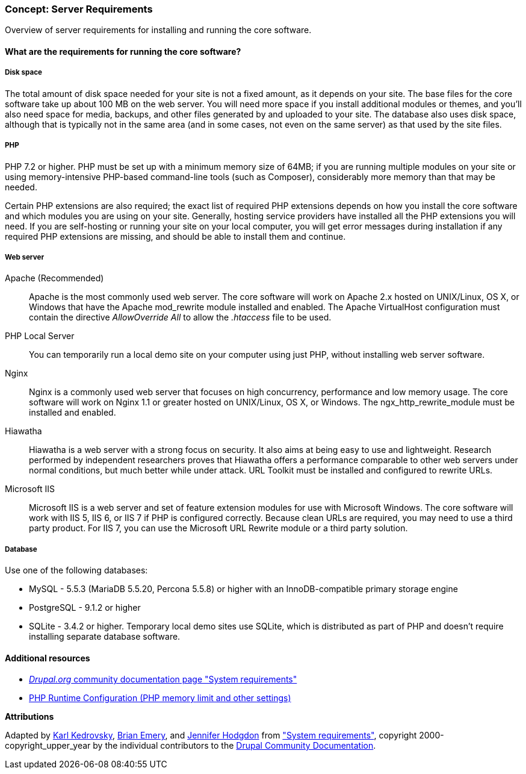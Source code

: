 [[install-requirements]]

=== Concept: Server Requirements

[role="summary"]
Overview of server requirements for installing and running the core software.

(((Installation requirements,overview)))
(((Installation requirements,disk space)))
(((Installation requirements,web server)))
(((Installation requirements,database)))
(((Installation requirements,PHP programming language)))
(((Installing,core software)))
(((Core software,installation requirements)))
(((Disk space,installation requirements)))
(((Web server,installation requirements)))
(((Apache web server,version requirements)))
(((Hiawatha web server,version requirements)))
(((Nginx web server,version requirements)))
(((Microsoft IIS web server,version requirements)))
(((Database,installation requirements)))
(((MySQL database,version requirements)))
(((PostgreSQL database,version requirements)))
(((SQLight database,version requirements)))
(((PHP programming language,version requirements)))

// ==== Prerequisite knowledge

==== What are the requirements for running the core software?

===== Disk space

The total amount of disk space needed for your site is not a fixed amount, as it
depends on your site. The base files for the core software take up about 100 MB
on the web server. You will need more space if you install additional modules or
themes, and you'll also need space for media, backups, and other files generated
by and uploaded to your site. The database also uses disk space, although that
is typically not in the same area (and in some cases, not even on the same
server) as that used by the site files.

===== PHP

PHP 7.2 or higher. PHP must be set up with a minimum memory size of 64MB; if you
are running multiple modules on your site or using memory-intensive PHP-based
command-line tools (such as Composer), considerably more memory than that may be
needed.

Certain PHP extensions are also required; the exact list of required PHP
extensions depends on how you install the core software and which modules you
are using on your site. Generally, hosting service providers have installed all
the PHP extensions you will need. If you are self-hosting or running your site
on your local computer, you will get error messages during installation if any
required PHP extensions are missing, and should be able to install them and
continue.

===== Web server

Apache (Recommended)::
  Apache is the most commonly used web server. The core software will work on
  Apache 2.x hosted on UNIX/Linux, OS X, or Windows that have the Apache
  mod_rewrite module installed and enabled. The Apache VirtualHost configuration
  must contain the directive _AllowOverride All_ to allow the _.htaccess_ file
  to be used.
PHP Local Server::
  You can temporarily run a local demo site on your computer using just PHP,
  without installing web server software.
Nginx::
  Nginx is a commonly used web server that focuses on high concurrency,
  performance and low memory usage. The core software will work on Nginx 1.1 or
  greater hosted on UNIX/Linux, OS X, or Windows. The ngx_http_rewrite_module
  must be installed and enabled.
Hiawatha::
  Hiawatha is a web server with a strong focus on security. It also aims at
  being easy to use and lightweight. Research performed by independent
  researchers proves that Hiawatha offers a performance comparable to other web
  servers under normal conditions, but much better while under attack. URL
  Toolkit must be installed and configured to rewrite URLs.
Microsoft IIS::
  Microsoft IIS is a web server and set of feature extension modules for use
  with Microsoft Windows. The core software will work with IIS 5, IIS 6, or IIS
  7 if PHP is configured correctly. Because clean URLs are required, you may
  need to use a third party product. For IIS 7, you can use the Microsoft URL
  Rewrite module or a third party solution.

===== Database

Use one of the following databases:

* MySQL - 5.5.3 (MariaDB 5.5.20, Percona 5.5.8) or higher with an
InnoDB-compatible primary storage engine

* PostgreSQL - 9.1.2 or higher

* SQLite - 3.4.2 or higher. Temporary local demo sites use SQLite, which is
distributed as part of PHP and doesn't require installing separate database
software.

//==== Related topics

==== Additional resources

* https://www.drupal.org/docs/8/system-requirements[_Drupal.org_ community documentation page "System requirements"]
* https://secure.php.net/manual/en/configuration.php[PHP Runtime Configuration (PHP memory limit and other settings)]


*Attributions*

Adapted by https://www.drupal.org/u/KarlKedrovsky[Karl Kedrovsky],
https://www.drupal.org/u/bemery987[Brian Emery], and
https://www.drupal.org/u/jhodgdon[Jennifer Hodgdon] from
https://www.drupal.org/docs/8/system-requirements["System requirements"],
copyright 2000-copyright_upper_year by the individual contributors to the
https://www.drupal.org/documentation[Drupal Community Documentation].